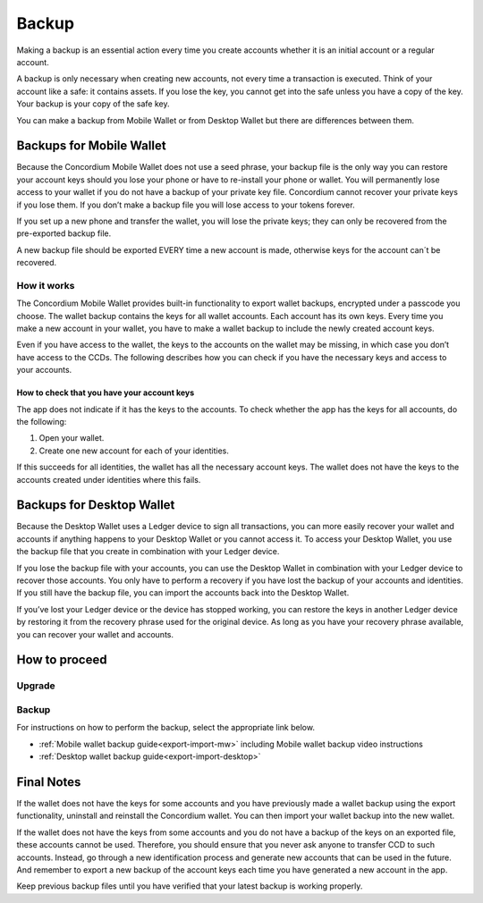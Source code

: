 .. _backup:

======
Backup
======

Making a backup is an essential action every time you create accounts whether it is an initial account or a regular account.

A backup is only necessary when creating new accounts, not every time a transaction is executed. Think of your account like a safe: it contains assets. If you lose the key, you cannot get into the safe unless you have a copy of the key. Your backup is your copy of the safe key.

You can make a backup from Mobile Wallet or from Desktop Wallet but there are differences between them.

Backups for Mobile Wallet
=========================

Because the Concordium Mobile Wallet does not use a seed phrase, your backup file is the only way you can restore your account keys should you lose your phone or have to re-install your phone or wallet. You will permanently lose access to your wallet if you do not have a backup of your private key file. Concordium cannot recover your private keys if you lose them. If you don’t make a backup file you will lose access to your tokens forever.

If you set up a new phone and transfer the wallet, you will lose the private keys; they can only be recovered from the pre-exported backup file.

A new backup file should be exported EVERY time a new account is made, otherwise keys for the account can´t be recovered.

How it works
------------

The Concordium Mobile Wallet provides built-in functionality to export wallet backups, encrypted under a passcode you choose. The wallet backup contains the keys for all wallet accounts. Each account has its own keys. Every time you make a new account in your wallet, you have to make a wallet backup to include the newly created account keys.

.. Warning:
   Concordium strongly urges you to backup your account keys using the export function in the wallet whenever a new account has been created. The wallet backup as well as the export password must be stored securely. You cannot recover your accounts without a wallet backup and its passcode.

Even if you have access to the wallet, the keys to the accounts on the wallet may be missing, in which case you don’t have access to the CCDs. The following describes how you can check if you have the necessary keys and access to your accounts.

How to check that you have your account keys
^^^^^^^^^^^^^^^^^^^^^^^^^^^^^^^^^^^^^^^^^^^^

The app does not indicate if it has the keys to the accounts. To check whether the app has the keys for all accounts, do the following:

#. Open your wallet.
#. Create one new account for each of your identities.

If this succeeds for all identities, the wallet has all the necessary account keys. The wallet does not have the keys to the accounts created under identities where this fails.

Backups for Desktop Wallet
==========================

Because the Desktop Wallet uses a Ledger device to sign all transactions, you can more easily recover your wallet and accounts if anything happens to your Desktop Wallet or you cannot access it. To access your Desktop Wallet, you use the backup file that you create in combination with your Ledger device.

If you lose the backup file with your accounts, you can use the Desktop Wallet in combination with your Ledger device to recover those accounts. You only have to perform a recovery if you have lost the backup of your accounts and identities. If you still have the backup file, you can import the accounts back into the Desktop Wallet.

If you’ve lost your Ledger device or the device has stopped working, you can restore the keys in another Ledger device by restoring it from the recovery phrase used for the original device. As long as you have your recovery phrase available, you can recover your wallet and accounts.

How to proceed
==============

Upgrade
-------

.. only:: mainnet
   Ensure that your Mobile Wallet or Desktop Wallet is upgraded to the latest version available. To check which version of your Concordium Wallet is currently available, refer to the :ref:`release notes<mainnet-release-notes>`.
.. only:: testnet
   Ensure that your Mobile Wallet or Desktop Wallet is upgraded to the latest version available. To check which version of your Concordium Wallet is currently available, refer to the :ref:`release notes<testnet-release-notes>`.

Backup
------

For instructions on how to perform the backup, select the appropriate link below.

*  :ref:`Mobile wallet backup guide<export-import-mw>` including Mobile wallet backup video instructions
*  :ref:`Desktop wallet backup guide<export-import-desktop>`

Final Notes
===========

If the wallet does not have the keys for some accounts and you have previously made a wallet backup using the export functionality, uninstall and reinstall the Concordium wallet. You can then import your wallet backup into the new wallet.

If the wallet does not have the keys from some accounts and you do not have a backup of the keys on an exported file, these accounts cannot be used. Therefore, you should ensure that you never ask anyone to transfer CCD to such accounts. Instead, go through a new identification process and generate new accounts that can be used in the future. And remember to export a new backup of the account keys each time you have generated a new account in the app.

Keep previous backup files until you have verified that your latest backup is working properly.
